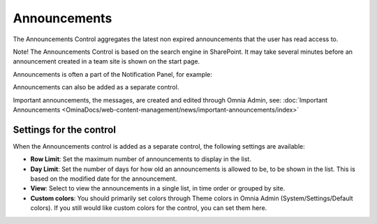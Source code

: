 Announcements
===========================

The Announcements Control aggregates the latest non expired announcements that the user has read access to. 

Note! The Announcements Control is based on the search engine in SharePoint. It may take several minutes before an announcement created in a team site is shown on the start page.

Announcements is often a part of the Notification Panel, for example:

.. image:: important-announcements-notification-panel-frame.png

Announcements can also be added as a separate control.

Important announcements, the messages, are created and edited through Omnia Admin, see: :doc:`Important Announcements <OminaDocs/web-content-management/news/important-announcements/index>`

Settings for the control
************************
When the Announcements control is added as a separate control, the following settings are available:

.. image:: announcement-settings.png

+ **Row Limit**: Set the maximum number of announcements to display in the list.
+ **Day Limit**: Set the number of days for how old an announcements is allowed to be, to be shown in the list. This is based on the modified date for the announcement.
+ **View**: Select to view the announcements in a single list, in time order or grouped by site.
+ **Custom colors**: You should primarily set colors through Theme colors in Omnia Admin (System/Settings/Default colors). If you still would like custom colors for the control, you can set them here.

.. image:: announcements-custom-colors.png
